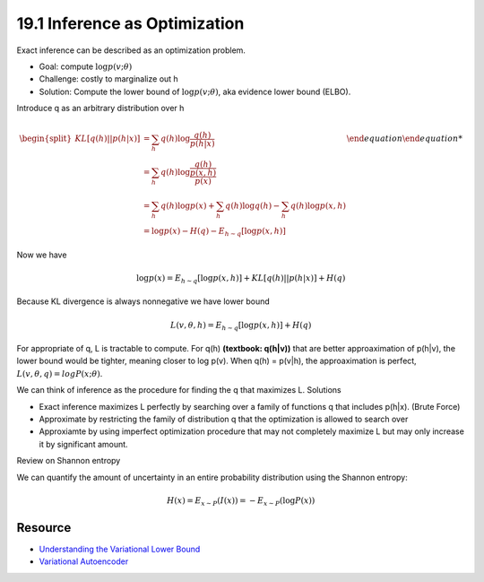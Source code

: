 19.1 Inference as Optimization
=================================

Exact inference can be described as an optimization problem. 

* Goal: compute :math:`\log p(v; \theta)`
* Challenge: costly to marginalize out h
* Solution: Compute the lower bound of :math:`\log p(v; \theta)`, aka evidence lower bound (ELBO).

Introduce q as an arbitrary distribution over h



.. math::

	\begin {equation}
	\begin{split}
	KL[q(h) || p(h|x)] &= \sum_h q(h) \log \frac{q(h)}{p(h|x)} \\
	&= \sum_h q(h) \log \frac{q(h)}{\frac {p(x, h)}{p(x)}} \\
	&= \sum_h q(h) \log p(x) + \sum_h q(h) \log q(h) - \sum_h q(h) \log p(x, h) \\
	&= \log p(x) - H(q) - E_{h\sim q}[\log p(x, h)]  
	\end{split}
	\end {equation}

Now we have 

.. math::
	
	\log p(x) = E_{h\sim q}[\log p(x, h)] + KL[q(h) || p(h|x)] + H(q)

Because KL divergence is always nonnegative we have lower bound 

.. math::
	L(v, \theta, h) = E_{h\sim q}[\log p(x, h)] + H(q)

For appropriate of q, L is tractable to compute. For q(h) **(textbook: q(h|v))** that are better approaximation of p(h|v), the lower bound would be tighter, meaning closer to log p(v). When q(h) = p(v|h), the approaximation is perfect, :math:`L(v, \theta, q) = log P(x; \theta)`.

We can think of inference as the procedure for finding the q that maximizes L. Solutions

* Exact inference maximizes L perfectly by searching over a family of functions q that includes p(h|x). (Brute Force)
* Approximate by restricting the family of distribution q that the optimization is allowed to search over
* Approxiamte by using imperfect optimization procedure that may not completely maximize L but may only increase it by significant amount.


Review on Shannon entropy

We can quantify the amount of uncertainty in an entire probability distribution using the Shannon entropy:

.. math::
	H(x) = E_{x \sim P}(I(x)) = - E_{x \sim P}(\log P(x))



####################################
Resource
####################################

* `Understanding the Variational Lower Bound <http://users.umiacs.umd.edu/~xyang35/files/understanding-variational-lower.pdf>`_
* `Variational Autoencoder <https://www.youtube.com/watch?v=uaaqyVS9-rM>`_